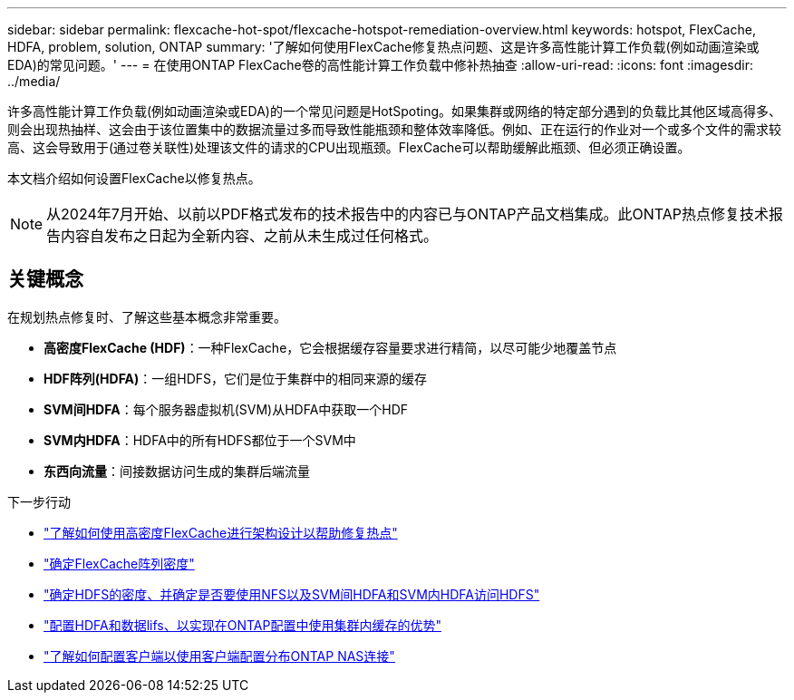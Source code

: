 ---
sidebar: sidebar 
permalink: flexcache-hot-spot/flexcache-hotspot-remediation-overview.html 
keywords: hotspot, FlexCache, HDFA, problem, solution, ONTAP 
summary: '了解如何使用FlexCache修复热点问题、这是许多高性能计算工作负载(例如动画渲染或EDA)的常见问题。' 
---
= 在使用ONTAP FlexCache卷的高性能计算工作负载中修补热抽查
:allow-uri-read: 
:icons: font
:imagesdir: ../media/


[role="lead"]
许多高性能计算工作负载(例如动画渲染或EDA)的一个常见问题是HotSpoting。如果集群或网络的特定部分遇到的负载比其他区域高得多、则会出现热抽样、这会由于该位置集中的数据流量过多而导致性能瓶颈和整体效率降低。例如、正在运行的作业对一个或多个文件的需求较高、这会导致用于(通过卷关联性)处理该文件的请求的CPU出现瓶颈。FlexCache可以帮助缓解此瓶颈、但必须正确设置。

本文档介绍如何设置FlexCache以修复热点。


NOTE: 从2024年7月开始、以前以PDF格式发布的技术报告中的内容已与ONTAP产品文档集成。此ONTAP热点修复技术报告内容自发布之日起为全新内容、之前从未生成过任何格式。



== 关键概念

在规划热点修复时、了解这些基本概念非常重要。

* *高密度FlexCache (HDF)*：一种FlexCache，它会根据缓存容量要求进行精简，以尽可能少地覆盖节点
* *HDF阵列(HDFA)*：一组HDFS，它们是位于集群中的相同来源的缓存
* *SVM间HDFA*：每个服务器虚拟机(SVM)从HDFA中获取一个HDF
* *SVM内HDFA*：HDFA中的所有HDFS都位于一个SVM中
* *东西向流量*：间接数据访问生成的集群后端流量


.下一步行动
* link:flexcache-hotspot-remediation-architecture.html["了解如何使用高密度FlexCache进行架构设计以帮助修复热点"]
* link:flexcache-hotspot-remediation-hdfa-examples.html["确定FlexCache阵列密度"]
* link:flexcache-hotspot-remediation-intra-inter-svm-hdfa.html["确定HDFS的密度、并确定是否要使用NFS以及SVM间HDFA和SVM内HDFA访问HDFS"]
* link:flexcache-hotspot-remediation-ontap-config.html["配置HDFA和数据lifs、以实现在ONTAP配置中使用集群内缓存的优势"]
* link:flexcache-hotspot-remediation-client-config.html["了解如何配置客户端以使用客户端配置分布ONTAP NAS连接"]


